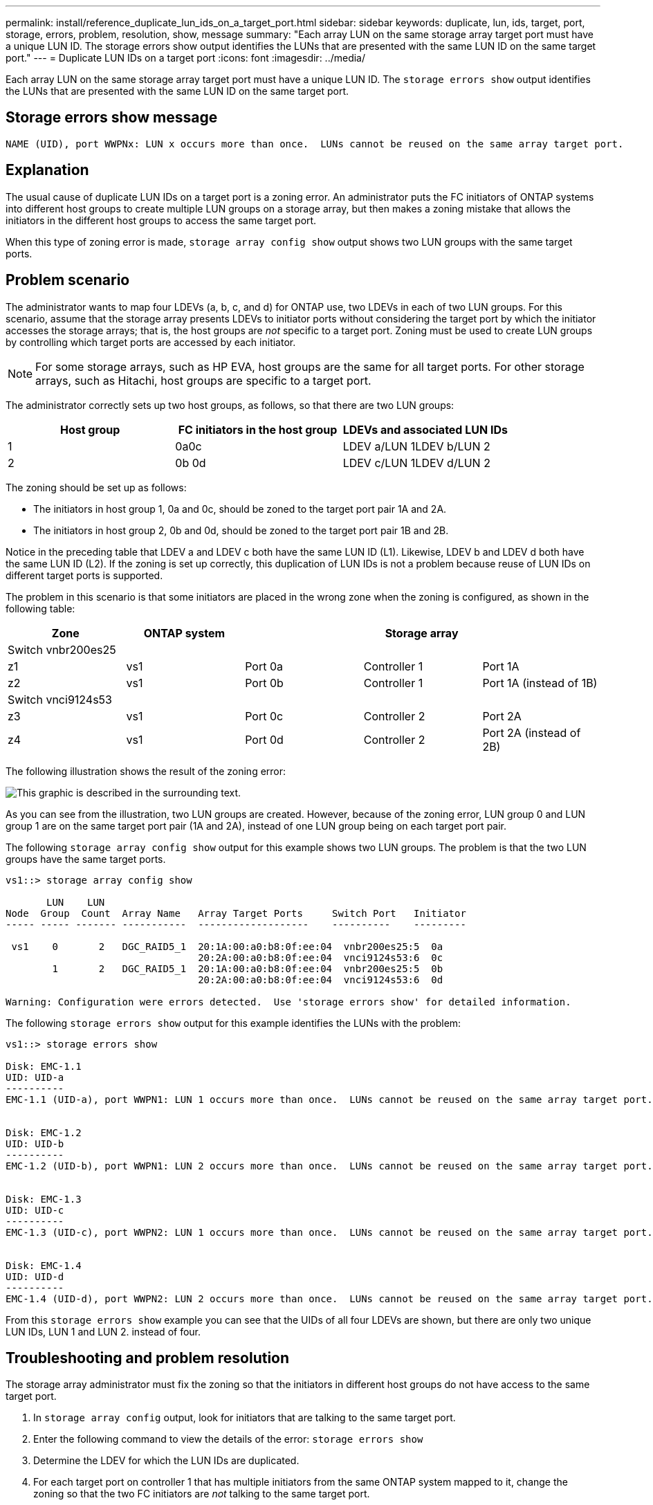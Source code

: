 ---
permalink: install/reference_duplicate_lun_ids_on_a_target_port.html
sidebar: sidebar
keywords: duplicate, lun, ids, target, port, storage, errors, problem, resolution, show, message
summary: "Each array LUN on the same storage array target port must have a unique LUN ID. The storage errors show output identifies the LUNs that are presented with the same LUN ID on the same target port."
---
= Duplicate LUN IDs on a target port
:icons: font
:imagesdir: ../media/

[.lead]
Each array LUN on the same storage array target port must have a unique LUN ID. The `storage errors show` output identifies the LUNs that are presented with the same LUN ID on the same target port.

== Storage errors show message

----

NAME (UID), port WWPNx: LUN x occurs more than once.  LUNs cannot be reused on the same array target port.
----

== Explanation

The usual cause of duplicate LUN IDs on a target port is a zoning error. An administrator puts the FC initiators of ONTAP systems into different host groups to create multiple LUN groups on a storage array, but then makes a zoning mistake that allows the initiators in the different host groups to access the same target port.

When this type of zoning error is made, `storage array config show` output shows two LUN groups with the same target ports.

== Problem scenario

The administrator wants to map four LDEVs (a, b, c, and d) for ONTAP use, two LDEVs in each of two LUN groups. For this scenario, assume that the storage array presents LDEVs to initiator ports without considering the target port by which the initiator accesses the storage arrays; that is, the host groups are _not_ specific to a target port. Zoning must be used to create LUN groups by controlling which target ports are accessed by each initiator.

[NOTE]
====
For some storage arrays, such as HP EVA, host groups are the same for all target ports. For other storage arrays, such as Hitachi, host groups are specific to a target port.
====

The administrator correctly sets up two host groups, as follows, so that there are two LUN groups:
[options="header"]
|===
| Host group| FC initiators in the host group| LDEVs and associated LUN IDs
a|
1
a|
0a0c

a|
LDEV a/LUN 1LDEV b/LUN 2

a|
2
a|
0b 0d

a|
LDEV c/LUN 1LDEV d/LUN 2

|===
The zoning should be set up as follows:

* The initiators in host group 1, 0a and 0c, should be zoned to the target port pair 1A and 2A.
* The initiators in host group 2, 0b and 0d, should be zoned to the target port pair 1B and 2B.

Notice in the preceding table that LDEV a and LDEV c both have the same LUN ID (L1). Likewise, LDEV b and LDEV d both have the same LUN ID (L2). If the zoning is set up correctly, this duplication of LUN IDs is not a problem because reuse of LUN IDs on different target ports is supported.

The problem in this scenario is that some initiators are placed in the wrong zone when the zoning is configured, as shown in the following table:
[options="header"]
|===
| Zone| ONTAP system|| Storage array|
5+a|
Switch vnbr200es25
a|
z1
a|
vs1
a|
Port 0a
a|
Controller 1
a|
Port 1A
a|
z2
a|
vs1
a|
Port 0b
a|
Controller 1
a|
Port 1A (instead of 1B)
5+a|
Switch vnci9124s53
a|
z3
a|
vs1
a|
Port 0c
a|
Controller 2
a|
Port 2A
a|
z4
a|
vs1
a|
Port 0d
a|
Controller 2
a|
Port 2A (instead of 2B)
|===
The following illustration shows the result of the zoning error:

image::../media/duplicate_lun_ids_on_a_target_port.gif[This graphic is described in the surrounding text.]

As you can see from the illustration, two LUN groups are created. However, because of the zoning error, LUN group 0 and LUN group 1 are on the same target port pair (1A and 2A), instead of one LUN group being on each target port pair.

The following `storage array config show` output for this example shows two LUN groups. The problem is that the two LUN groups have the same target ports.

----

vs1::> storage array config show

       LUN    LUN
Node  Group  Count  Array Name   Array Target Ports     Switch Port   Initiator
----- ----- ------- -----------  -------------------    ----------    ---------

 vs1    0       2   DGC_RAID5_1  20:1A:00:a0:b8:0f:ee:04  vnbr200es25:5  0a
                                 20:2A:00:a0:b8:0f:ee:04  vnci9124s53:6  0c
        1       2   DGC_RAID5_1  20:1A:00:a0:b8:0f:ee:04  vnbr200es25:5  0b
                                 20:2A:00:a0:b8:0f:ee:04  vnci9124s53:6  0d

Warning: Configuration were errors detected.  Use 'storage errors show' for detailed information.
----

The following `storage errors show` output for this example identifies the LUNs with the problem:

----

vs1::> storage errors show

Disk: EMC-1.1
UID: UID-a
----------
EMC-1.1 (UID-a), port WWPN1: LUN 1 occurs more than once.  LUNs cannot be reused on the same array target port.


Disk: EMC-1.2
UID: UID-b
----------
EMC-1.2 (UID-b), port WWPN1: LUN 2 occurs more than once.  LUNs cannot be reused on the same array target port.


Disk: EMC-1.3
UID: UID-c
----------
EMC-1.3 (UID-c), port WWPN2: LUN 1 occurs more than once.  LUNs cannot be reused on the same array target port.


Disk: EMC-1.4
UID: UID-d
----------
EMC-1.4 (UID-d), port WWPN2: LUN 2 occurs more than once.  LUNs cannot be reused on the same array target port.
----

From this `storage errors show` example you can see that the UIDs of all four LDEVs are shown, but there are only two unique LUN IDs, LUN 1 and LUN 2. instead of four.

== Troubleshooting and problem resolution

The storage array administrator must fix the zoning so that the initiators in different host groups do not have access to the same target port.

. In `storage array config` output, look for initiators that are talking to the same target port.
. Enter the following command to view the details of the error: `storage errors show`
. Determine the LDEV for which the LUN IDs are duplicated.
. For each target port on controller 1 that has multiple initiators from the same ONTAP system mapped to it, change the zoning so that the two FC initiators are _not_ talking to the same target port.
+
You are performing this step because initiators in different host groups should not be in the same zone. You need to perform this step on one initiator at a time so that there is always a path to the array LUN.

. Repeat the procedure on controller 2.
. Enter `storage errors show` in ONTAP and confirm that the error has been fixed. ``
